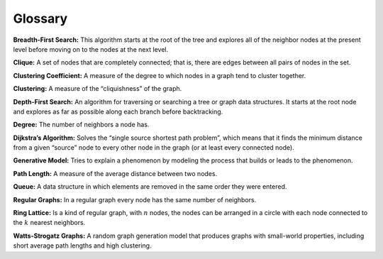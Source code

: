 ..  Copyright (C)  Jan Pearce
    This work is licensed under the Creative Commons Attribution-NonCommercial-ShareAlike 4.0 International License. To view a copy of this license, visit http://creativecommons.org/licenses/by-nc-sa/4.0/.

Glossary
--------

**Breadth-First Search:** This algorithm starts at the root of the tree and explores all of the neighbor nodes at the present level before moving on to the nodes at the next level.

**Clique:** A set of nodes that are completely connected; that is, there are edges between all pairs of nodes in the set.

**Clustering Coefficient:** A measure of the degree to which nodes in a graph tend to cluster together.

**Clustering:** A measure of the “cliquishness” of the graph.

**Depth-First Search:** An algorithm for traversing or searching a tree or graph data structures. It starts at the root node and explores as far as possible along each branch before backtracking.

**Degree:** The number of neighbors a node has.

**Dijkstra’s Algorithm:** Solves the “single source shortest path problem”, which means that it finds the minimum distance from a given “source” node to every other node in the graph (or at least every connected node).

**Generative Model:** Tries to explain a phenomenon by modeling the process that builds or leads to the phenomenon.

**Path Length:** A measure of the average distance between two nodes.

**Queue:** A data structure in which elements are removed in the same order they were entered.

**Regular Graphs:** In a regular graph every node has the same number of neighbors.

**Ring Lattice:** Is a kind of regular graph, with :math:`n` nodes, the nodes can be arranged in a circle with each node connected to the :math:`k` nearest neighbors.

**Watts-Strogatz Graphs:** A random graph generation model that produces graphs with small-world properties, including short average path lengths and high clustering.
